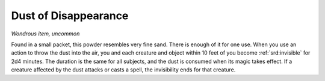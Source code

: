 
.. _srd:dust-of-disappearance:

Dust of Disappearance
------------------------------------------------------


*Wondrous item, uncommon*

Found in a small packet, this powder resembles very fine sand. There is
enough of it for one use. When
you use an action to throw the dust into the air, you and each creature
and object within 10 feet of you become :ref:`srd:invisible` for 2d4 minutes. The
duration is the same for all subjects, and the dust is consumed when its
magic takes effect. If a creature affected by the dust attacks or casts
a spell, the invisibility ends for that creature.


